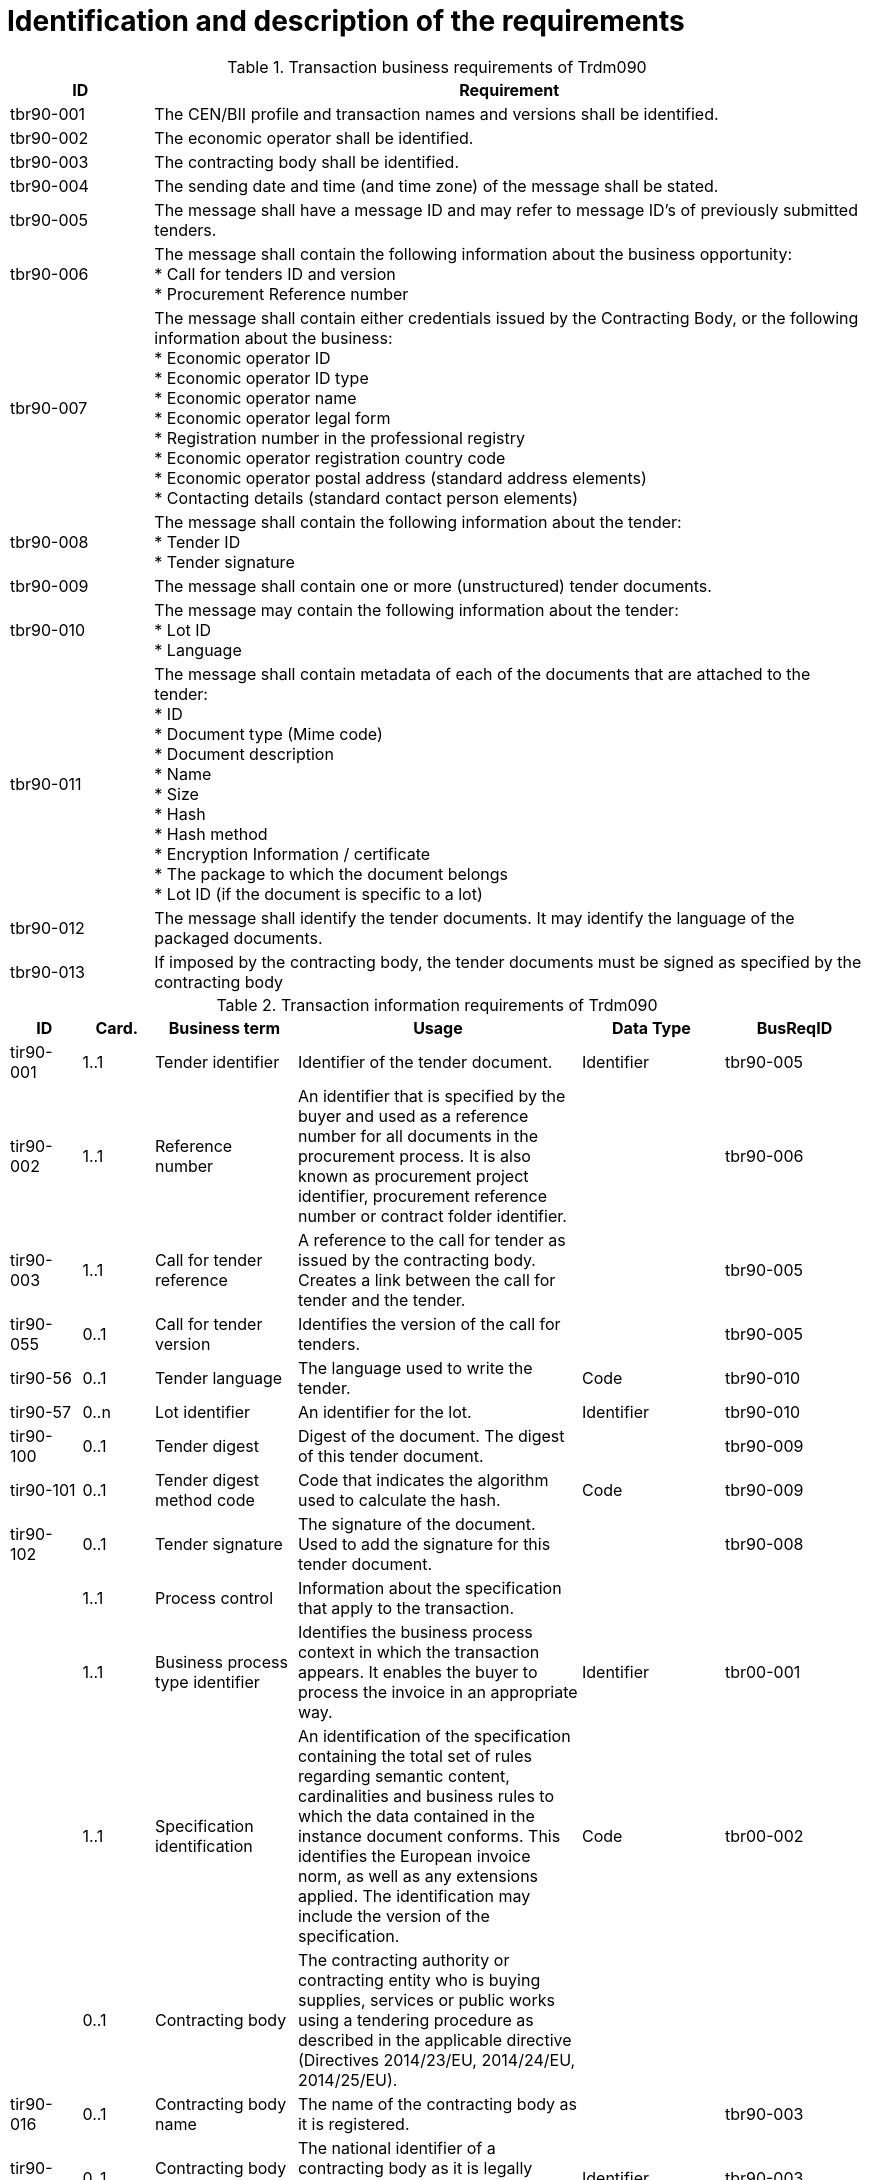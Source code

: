 
= Identification and description of the requirements

[cols="2,10", options="header"]
.Transaction business requirements of Trdm090
|===
| ID | Requirement
| tbr90-001| The CEN/BII profile and transaction names and versions shall be identified.
| tbr90-002| The economic operator shall be identified.
| tbr90-003| The contracting body shall be identified.
| tbr90-004| The sending date and time (and time zone) of the message shall be stated.
| tbr90-005| The message shall have a message ID and may refer to message ID’s of previously submitted
tenders.
| tbr90-006| The message shall contain the following information about the business opportunity: +
* Call for tenders ID and version +
* Procurement Reference number +
| tbr90-007| The  message  shall  contain  either  credentials  issued  by  the  Contracting  Body,  or  the  following information about the business: +
* Economic operator ID +
* Economic operator ID type +
* Economic operator name +
* Economic operator legal form +
* Registration number in the professional registry +
* Economic operator registration country code +
* Economic operator postal address (standard address elements) +
* Contacting details (standard contact person elements) +
| tbr90-008| The message shall contain the following information about the tender: +
* Tender ID +
* Tender signature +
| tbr90-009| The message shall contain one or more (unstructured) tender documents.
| tbr90-010| The message may contain the following information about the tender: +
* Lot ID +
* Language
| tbr90-011| The message shall contain metadata of each of the documents that are attached to the tender: +
* ID +
* Document type (Mime code) +
* Document description +
* Name +
* Size +
* Hash +
* Hash method +
* Encryption Information / certificate +
* The package to which the document belongs +
* Lot ID (if the document is specific to a lot)
| tbr90-012| The message shall identify the tender documents. It may identify the language of the packaged documents.
| tbr90-013| If imposed by the contracting body, the tender documents must be signed as specified by the contracting body
|===


[cols="1,1,2,4,2,2", options="header"]
.Transaction information requirements of Trdm090
|===
| ID | Card. | Business term | Usage | Data Type | BusReqID
 | tir90-001 | 1..1 | Tender identifier | Identifier of the tender document. | Identifier | tbr90-005
 | tir90-002 | 1..1 | Reference number | An identifier that is specified by the buyer and used as a reference number for all documents in the procurement process. It is also known as procurement project identifier, procurement reference number or contract folder identifier. |   | tbr90-006
 | tir90-003 | 1..1 | Call for tender reference | A reference to the call for tender as issued by the contracting body. Creates a link between the call for tender and the tender. |   | tbr90-005
 | tir90-055 | 0..1 | Call for tender version | Identifies the version of the call for tenders. |   | tbr90-005
 | tir90-56 | 0..1 | Tender language | The language used to write the tender. | Code | tbr90-010
 | tir90-57 | 0..n | Lot identifier | An identifier for the lot. | Identifier | tbr90-010
 | tir90-100 | 0..1 | Tender digest | Digest of the document. The digest of this tender document. |   | tbr90-009
 | tir90-101 | 0..1 | Tender digest method code | Code that indicates the algorithm used to calculate the hash. | Code | tbr90-009
 | tir90-102 | 0..1 | Tender signature | The signature of the document. Used to add the signature for this tender document. |   | tbr90-008
 |   | 1..1 | Process control | Information about the specification that apply to the transaction. |   |
 |   | 1..1 | Business process type identifier | Identifies the business process context in which the transaction appears. It enables the buyer to process the invoice in an appropriate way. | Identifier | tbr00-001
 |   | 1..1 | Specification identification | An identification of the specification containing the total set of rules regarding semantic content, cardinalities and business rules to which the data contained in the instance document conforms. This identifies the European invoice norm, as well as any extensions applied. The identification may include the version of the specification. | Code | tbr00-002
 |   | 0..1 | Contracting body | The contracting authority or contracting entity who is buying supplies, services or public works using a tendering procedure as described in the applicable directive (Directives 2014/23/EU, 2014/24/EU, 2014/25/EU). |   |
 | tir90-016 | 0..1 | Contracting body name | The name of the contracting body as it is registered. |   | tbr90-003
 | tir90-014 | 0..1 | Contracting body identifier | The national identifier of a contracting body as it is legally registered (e.g. VAT identification, such as KBO) | Identifier | tbr90-003
 | tir90-020 | 1..1 | Contracting body electronic address identifier | Electronic address of the contracting body. | Identifier | tbr90-003
 | 2 | 0..n | Economic operator | Any natural or legal person or public entity or group of such persons and/or entities, including any temporary association of undertakings, which offers the execution of works and/or a work, the supply of products or the provision of services on the market. Information about the economic operator submitting the tender. |   |
 | tir90-040 | 0..1 | Economic operator identifier | An identifier that identifies the economic operator, such as a legal registration identifier. | Identifier | tbr90-007
 | tir90-041 | 0..1 | Economic operator registration country code | The registration country code of the economic operator. | Code | tbr90-007
 | tir90-042 | 0..1 | Economic operator name | The name of the economic operator. |   | tbr90-007
 | tir90-060 | 1..1 | Economic operator electronic address identifier | Electronic address of the economic operator. |   | tbr90-007
 | tir90-061 | 0..1 | Economic operator legal form | A textual description of the legal form of the economic operator. |   | tbr90-007
 |   | 0..1 | Postal address | Address information. |   | tbr90-007
 | tir90-045 | 0..1 | Address line 1 | The main address line in an address. Usually the street name and number or post office box. | Text | tbr44-007
 | tir90-046 | 0..1 | Address line 2 | An additional address line in an address that can be used to give further details supplementing the main line. | Text | tbr44-007
 | tir90-047 | 0..1 | City | The common name of a city where the address is. | Text | tbr44-007
 | tir90-048 | 0..1 | Post code | The identifier for an addressable group of properties according to the relevant postal service, such as a ZIP code or Post Code. | Text | tbr44-007
 | tir90-049 | 0..1 | Country subdivision | The subdivision of a country such as region, county, state, province etc. | Text | tbr44-007
 | tir90-050 | 0..1 | Country code | A code that identifies the country. The lists of valid countries are registered with the ISO 3166-1 Maintenance agency, "Codes for the representation of names of countries and their subdivisions". It is recommended to use the alpha-2 representation. | Code | tbr44-007
 |   | 0..1 | Contacting details | Used to provide contacting information for a party in general or a person. |   |
 |   | 0..1 | Contact point | The name of the contact point. | Text |
 | tir90-053 | 0..1 | Contact telephone number | A phone number for the contact point. | Text | tbr90-007
 | tir90-054 | 0..1 | Contact email address | An e-mail address for the contact point. | Text | tbr90-007
 |   | 0..n | Document package | A set of related documents used in a call for tenders or tender. |   |
 | tir90-70 | 0..1 | Document package identifier | Identifier of a document package within a call for tender or tender | Identifier | tbr90-012
 | tir90-71 | 0..1 | Document package language | Language of the documents contained in a package within a call for tender or tender. |   | tbr90-012
 |   | 0..n | Document | Information about an attached document. |   |
 |   | 0..1 | Attachment identifier | An identifier that can be used to reference the attached document, such as an unique identifier. | Identifier |
 | tir90-72 | 0..1 | Attachment description code | A functional description of the attachment expressed as code. | Code |
 |   | 0..1 | Attached document | An attached document embedded as binary object. Attached document is used when documentation shall be stored with the invoice for future reference or audit purposes. | Binary Object |
 | tir90-62 | 1..1 | Document identifier |   |   | tbr90-011
 | tir90-63 | 1..1 | Document description |   |   | tbr90-011
 | tir90-64 | 1..1 | Document type code | A code specifying the type of the document. The mime type code | Code | tbr90-011
 | tir90-65 | 1..1 | Document name | The file name of the document. |   | tbr90-011
 | tir90-66 | 1..1 | Document size | The file size of the document. |   | tbr90-011
 | tir90-67 | 1..1 | Document digest | Digest of the document. |   | tbr90-011
 | tir90-68 | 1..1 | Document digest method code | Code that indicates the algorithm used to calculate the hash. | Code | tbr90-011
 | tir90-69 | 0..1 | Lot identifier | An identifier for the lot. | Identifier | tbr90-011
|===
